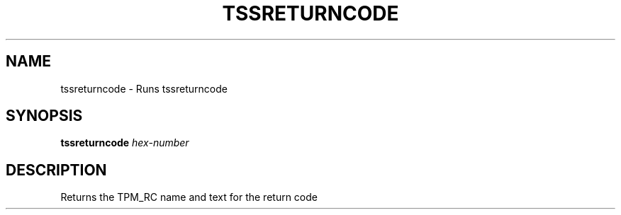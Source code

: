 '.\" DO NOT MODIFY THIS FILE!  It was generated by help2man 1.47.13.
.TH TSSRETURNCODE "1" "November 2020" "tssreturncode 1.6" "User Commands"
.SH NAME
tssreturncode \- Runs tssreturncode
.SH SYNOPSIS
.B tssreturncode
\fI\,hex-number\/\fR
.SH DESCRIPTION
Returns the TPM_RC name and text for the return code
